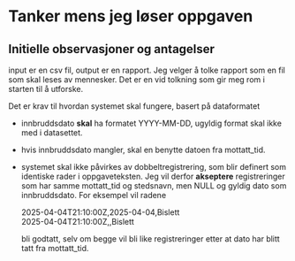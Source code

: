 #+OPTIONS: ^:nil
* Tanker mens jeg løser oppgaven
** Initielle observasjoner og antagelser
input er en csv fil, output er en rapport. Jeg velger å tolke rapport
som en fil som skal leses av mennesker. Det er en vid tolkning som gir
meg rom i starten til å utforske.

Det er krav til hvordan systemet skal fungere, basert på dataformatet
- innbruddsdato *skal* ha formatet YYYY-MM-DD, ugyldig format skal ikke
  med i datasettet.
- hvis innbruddsdato mangler, skal en benytte datoen fra mottatt_tid.
- systemet skal ikke påvirkes av dobbeltregistrering, som blir
  definert som identiske rader i oppgaveteksten. Jeg vil derfor
  *akseptere* registreringer som har samme mottatt_tid og stedsnavn, men
  NULL og gyldig dato som innbruddsdato. For eksempel vil radene

  2025-04-04T21:10:00Z,2025-04-04,Bislett \\
  2025-04-04T21:10:00Z,,Bislett

  bli godtatt, selv om begge vil bli like registreringer etter at
  dato har blitt tatt fra mottatt_tid.

